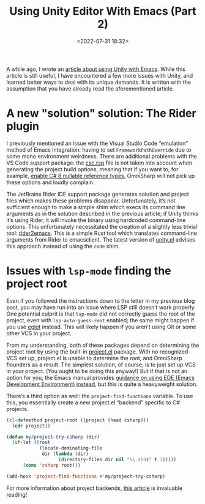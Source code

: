 #+title: Using Unity Editor With Emacs (Part 2)
#+date: <2022-07-31 18:32>
#+description: How to configure the Unity game engine editor to integrate with Emacs
#+filetags: unity emacs csharp

A while ago, I wrote an [[https://eliza.sh/2021-06-01-using-unity-editor-with-emacs.html][article about using Unity with Emacs]]. While this article
is still useful, I have encountered a few more issues with Unity, and learned
better ways to deal with its unique demands. It is written with the assumption
that you have already read the aforementioned article.

* A new "solution" solution: The Rider plugin
:PROPERTIES:
:CUSTOM_ID: org-aab9db34-214d-4f75-ab72-3f928a9eb86a
:END:
I previously mentioned an issue with the Visual Studio Code “emulation” method
of Emacs integration: having to set ~FrameworkPathOverride~ due to some mono
environment weirdness. There are additional problems with the VS Code support
package: the [[https://docs.microsoft.com/sr-cyrl-rs/dotnet/csharp/language-reference/compiler-options/miscellaneous][csc.rsp]] file is not taken into account when generating the project
build options, meaning that if you want to, for example, [[https://docs.microsoft.com/en-us/dotnet/csharp/language-reference/compiler-options/language#nullable][enable C# 8 nullable
reference types]], OmniSharp will not pick up these options and loudly complain.

The JetBrains Rider IDE support package generates solution and project files
which makes these problems disappear. Unfortunately, it’s not sufficient enough
to make a simple shim which execs its command line arguments as in the solution
described in the previous article; if Unity thinks it’s using Rider, it will
invoke the binary using hardcoded command-line options. This unfortunately
necessitated the creation of a slightly less trivial tool: [[https://github.com/elizagamedev/rider2emacs][rider2emacs]]. This is
a simple Rust tool which translates command-line arguments from Rider to
emacsclient. The latest version of [[https://github.com/elizagamedev/unity.el][unity.el]] advises this approach instead of
using the ~code~ shim.

* Issues with ~lsp-mode~ finding the project root
:PROPERTIES:
:CUSTOM_ID: org-85064b54-de87-4aed-b752-c5d7c1e92f5d
:END:
Even if you followed the instructions down to the letter in my previous blog
post, you may have run into an issue where LSP still doesn’t work properly. One
potential culprit is that ~lsp-mode~ did not correctly guess the root of the
project, even with ~lsp-auto-guess-root~ enabled; the same might happen if you
use [[https://github.com/joaotavora/eglot][eglot]] instead. This will likely happen if you aren’t using Git or some other
VCS in your project.

From my understanding, both of these packages depend on determining the project
root by using the built-in [[https://www.gnu.org/software/emacs/manual/html_node/emacs/Projects.html][project.el]] package. With no recognized VCS set up,
project.el is unable to determine the root, and OmniSharp flounders as a result.
The simplest solution, of course, is to just set up VCS in your project. (You
ought to be doing this anyway!) But if that is not an option for you, the Emacs
manual provides [[https://www.gnu.org/software/emacs/manual/html_node/emacs/EDE.html][guidance on using EDE (Emacs Development Environment) instead]],
but this is quite a heavyweight solution.

There’s a third option as well: the ~project-find-functions~ variable. To use
this, you essentially create a new project.el “backend” specific to C# projects.

#+begin_src emacs-lisp
  (cl-defmethod project-root ((project (head csharp)))
    (cdr project))

  (defun my/project-try-csharp (dir)
    (if-let ((root
              (locate-dominating-file
               dir (lambda (dir)
                     (directory-files dir nil "\\.sln$" t 1)))))
        (cons 'csharp root)))

  (add-hook 'project-find-functions #'my/project-try-csharp)
#+end_src

For more information about project backends, [[https://vannilla.org/write/1609258895/article.html][this article]] is invaluable reading!
